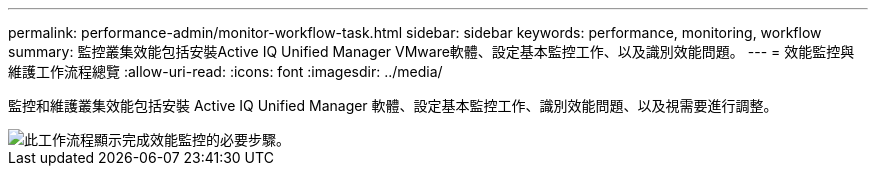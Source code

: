 ---
permalink: performance-admin/monitor-workflow-task.html 
sidebar: sidebar 
keywords: performance, monitoring, workflow 
summary: 監控叢集效能包括安裝Active IQ Unified Manager VMware軟體、設定基本監控工作、以及識別效能問題。 
---
= 效能監控與維護工作流程總覽
:allow-uri-read: 
:icons: font
:imagesdir: ../media/


[role="lead"]
監控和維護叢集效能包括安裝 Active IQ Unified Manager 軟體、設定基本監控工作、識別效能問題、以及視需要進行調整。

image::../media/performance-monitoring-workflow-perf-admin.gif[此工作流程顯示完成效能監控的必要步驟。]
